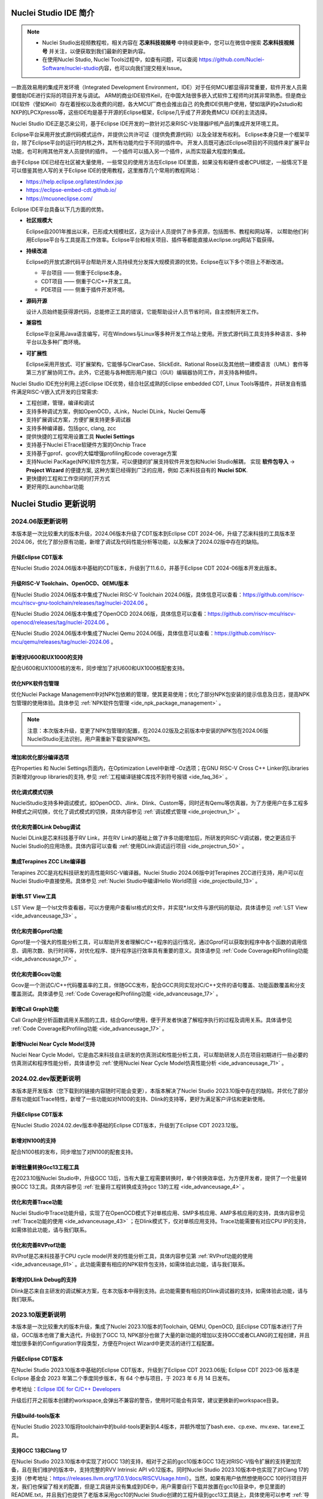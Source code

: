 .. _intro: 

Nuclei Studio IDE 简介
=======================

.. note::
   
   - Nuclei Studio出视频教程啦，相关内容在 **芯来科技视频号** 中持续更新中，您可以在微信中搜索 **芯来科技视频号** 并关注，以便获取到我们最新的更新内容。
   - 在使用Nuclei Studio, Nuclei Tools过程中，如查有问题，可以查阅 `https://github.com/Nuclei-Software/nuclei-studio <https://github.com/Nuclei-Software/nuclei-studio>`__\ 内容，也可以向我们提交相关Issue。

一款高效易用的集成开发环境（Integrated Development Environment，IDE）对于任何MCU都显得非常重要，软件开发人员需要借助IDE进行实际的项目开发与调试。
ARM的商业IDE软件Keil，在中国大陆很多嵌入式软件工程师均对其非常熟悉。但是商业IDE软件（譬如Keil）存在着授权以及收费的问题，各大MCU厂商也会推出自己
的免费IDE供用户使用，譬如瑞萨的e2studio和NXP的LPCXpresso等，这些IDE均是基于开源的Eclipse框架，Eclipse几乎成了开源免费MCU IDE的主流选择。

Nuclei Studio IDE正是芯来公司，基于Eclipse IDE开发的一款针对芯来RISC-V处理器IP核产品的集成开发环境工具。

Eclipse平台采用开放式源代码模式运作，并提供公共许可证（提供免费源代码）以及全球发布权利。
Eclipse本身只是一个框架平台，除了Eclipse平台的运行时内核之外，其所有功能均位于不同的插件中。
开发人员既可通过Eclipse项目的不同插件来扩展平台功能，也可利用其他开发人员提供的插件。
一个插件可以插入另一个插件，从而实现最大程度的集成。

由于Eclipse IDE已经在社区被大量使用，一些常见的使用方法在Eclipse
IDE里面，如果没有和硬件或者CPU绑定，一般情况下是可以借鉴其他人写的关于Eclipse
IDE的使用教程，这里推荐几个常用的教程网站：

-  https://help.eclipse.org/latest/index.jsp

-  https://eclipse-embed-cdt.github.io/

-  https://mcuoneclipse.com/

Eclipse IDE平台具备以下几方面的优势。

-  **社区规模大**

   Eclipse自2001年推出以来，已形成大规模社区，这为设计人员提供了许多资源，包括图书、教程和网站等，
   以帮助他们利用Eclipse平台与工具提高工作效率。Eclipse平台和相关项目、插件等都能直接从eclipse.org网站下载获得。

-  **持续改进**

   Eclipse的开放式源代码平台帮助开发人员持续充分发挥大规模资源的优势。Eclipse在以下多个项目上不断改进。

   -  平台项目 —— 侧重于Eclipse本身。

   -  CDT项目  —— 侧重于C/C++开发工具。

   -  PDE项目  —— 侧重于插件开发环境。

-  **源码开源**

   设计人员始终能获得源代码，总能修正工具的错误，它能帮助设计人员节省时间，自主控制开发工作。

-  **兼容性**

   Eclipse平台采用Java语言编写，可在Windows与Linux等多种开发工作站上使用。开放式源代码工具支持多种语言、多种平台以及多种厂商环境。

-  **可扩展性**

   Eclipse采用开放式、可扩展架构，它能够与ClearCase、SlickEdit、Rational Rose以及其他统一建模语言（UML）套件等第三方扩展协同工作。此外，它还能与各种图形用户接口（GUI）编辑器协同工作，并支持各种插件。


Nuclei Studio IDE充分利用上述Eclipse IDE优势，结合社区成熟的Eclipse embedded CDT, Linux Tools等插件，并研发自有插件满足RISC-V嵌入式开发的日常需求:

- 工程创建，管理，编译和调试

- 支持多种调试方案，例如OpenOCD，JLink，Nuclei DLink，Nuclei Qemu等

- 支持扩展调试方案，方便扩展支持更多调试器

- 支持多种编译器，包括gcc, clang, zcc

- 提供快捷的工程常用设置工具 **Nuclei Settings**

- 支持基于Nuclei ETrace软硬件方案的Onchip Trace

- 支持基于gprof、gcov的大幅增强profiling和code coverage方案

- 支持Nuclei PacKage(NPK)软件包方案，可以便捷的扩展支持软件开发包和Nuclei Studio解耦，
  实现 **软件包导入** -> **Project Wizard** 的便捷方案, 这种方案已经得到广泛的应用，例如
  芯来科技自有的 **Nuclei SDK**.

- 更快捷的工程和工作空间的打开方式

- 更好用的Launchbar功能


Nuclei Studio 更新说明
=======================

2024.06版更新说明
-----------------

本版本是一次比较重大的版本升级，2024.06版本升级了CDT版本到Eclipse CDT 2024-06，升级了芯来科技的工具版本至2024.06，优化了部分原有功能，新增了调试及代码性能分析等功能，以及解决了2024.02版中存在的缺陷。

升级Eclipse CDT版本
~~~~~~~~~~~~~~~~~~~

在Nuclei Studio 2024.06版本中基础的CDT版本，升级到了11.6.0，并基于Eclipse CDT 2024-06版本开发此版本。

升级RISC-V Toolchain、OpenOCD、QEMU版本
~~~~~~~~~~~~~~~~~~~~~~~~~~~~~~~~~~~~~~~

在Nuclei Studio 2024.06版本中集成了Nuclei RISC-V Toolchain 2024.06版，具体信息可以查看：https://github.com/riscv-mcu/riscv-gnu-toolchain/releases/tag/nuclei-2024.06 。

在Nuclei Studio 2024.06版本中集成了OpenOCD 2024.06版，具体信息可以查看：https://github.com/riscv-mcu/riscv-openocd/releases/tag/nuclei-2024.06 。

在Nuclei Studio 2024.06版本中集成了Nuclei Qemu 2024.06版，具体信息可以查看：https://github.com/riscv-mcu/qemu/releases/tag/nuclei-2024.06 。

新增对U600和UX1000的支持
~~~~~~~~~~~~~~~~~~~~~~~~

配合U600和UX1000核的发布，同步增加了对U600和UX1000核配套支持。

优化NPK软件包管理
~~~~~~~~~~~~~~~~~

优化Nuclei Package Management中对NPK包依赖的管理，使其更易使用；优化了部分NPK包安装的提示信息及日志，提高NPK包管理的使用体验。具体参见 :ref:`NPK软件包管理 <ide_npk_package_management>` 。

.. note::

   注意：本次版本升级，变更了NPK包管理的配置，在2024.02版及之前版本中安装的NPK包在2024.06版NucleiStudio无法识别，用户需重新下载安装NPK包。

增加和优化部分编译选项
~~~~~~~~~~~~~~~~~~~~~~

在Properties 和 Nuclei Settings页面内，在Optimization Level中新增 -Oz选项；在GNU RISC-V Cross C++ Linker的Libraries页新增对group libraries的支持, 参见 :ref:`工程编译链接C库找不到符号报错 <ide_faq_36>` 。

优化调式模式切换
~~~~~~~~~~~~~~~~

NucleiStudio支持多种调试模式，如OpenOCD、Jlink、Dlink、Custom等，同时还有Qemu等仿真器，为了方便用户在多工程多种模式之间切换，优化了调式模式的切换，具体内容参见 :ref:`调试模式管理 <ide_projectrun_1>` 。

优化和完善DLink Debug调试
~~~~~~~~~~~~~~~~~~~~~~~~~

Nuclei DLink是芯来科技基于RV Link，并在RV Link的基础上做了许多功能增加后，所研发的RISC-V调试器，使之更适应于Nuclei Studio的应用场景。具体内容可以查看 :ref:`使用DLink调试运行项目 <ide_projectrun_50>` 。

集成Terapines ZCC Lite编译器
~~~~~~~~~~~~~~~~~~~~~~~~~~~~

Terapines ZCC是兆松科技研发的高性能RISC-V编译器。Nuclei Studio 2024.06版中对Terapines ZCC进行支持，用户可以在Nuclei Studio中直接使用。具体参见 :ref:`Nuclei Studio中编译Hello World项目 <ide_projectbuild_13>` 。

新增LST View工具 
~~~~~~~~~~~~~~~~~

LST View 是一个lst文件查看器，可以方便用户查看lst格式的文件，并实现\*.lst文件与源代码的联动，具体请参见 :ref:`LST View <ide_advanceusage_13>` 。

优化和完善Gprof功能
~~~~~~~~~~~~~~~~~~~

Gprof是一个强大的性能分析工具，可以帮助开发者理解C/C++程序的运行情况，通过Gprof可以获取到程序中各个函数的调用信息、调用次数、执行时间等，对优化程序、提升程序运行效率具有重要的意义。具体请参见 :ref:`Code Coverage和Profiling功能 <ide_advanceusage_17>` 。

优化和完善Gcov功能
~~~~~~~~~~~~~~~~~~

Gcov是一个测试C/C++代码覆盖率的工具，伴随GCC发布，配合GCC共同实现对C/C++文件的语句覆盖、功能函数覆盖和分支覆盖测试。具体请参见 :ref:`Code Coverage和Profiling功能 <ide_advanceusage_17>` 。

新增Call Graph功能
~~~~~~~~~~~~~~~~~~

Call Graph是分析函数调用关系图的工具，结合Gprof使用，便于开发者快速了解程序执行的过程及调用关系。具体请参见 :ref:`Code Coverage和Profiling功能 <ide_advanceusage_17>` 。

新增Nuclei Near Cycle Model支持
~~~~~~~~~~~~~~~~~~~~~~~~~~~~~~~

Nuclei Near Cycle Model，它是由芯来科技自主研发的仿真测试和性能分析工具，可以帮助研发人员在项目初期进行一些必要的仿真测试和程序性能分析，具体请参见 :ref:`使用Nuclei Near Cycle Model仿真性能分析 <ide_advanceusage_71>` 。

2024.02.dev版更新说明
---------------------

本版本是开发版本（您下载到的链接内容随时可能会变更），本版本解决了Nuclei Studio 2023.10版中存在的缺陷，并优化了部分原有功能如ETrace特性，新增了一些功能如对N100的支持、Dlink的支持等，更好为满足客户评估和更新使用。

升级Eclipse CDT版本
~~~~~~~~~~~~~~~~~~~

在Nuclei Studio 2024.02.dev版本中基础的Eclipse CDT版本，升级到了Eclipse CDT 2023.12版。

新增对N100的支持
~~~~~~~~~~~~~~~~

配合N100核的发布，同步增加了对N100的配套支持。

新增批量转换Gcc13工程工具
~~~~~~~~~~~~~~~~~~~~~~~~~

在2023.10版Nuclei Studio中，升级GCC 13后，当有大量工程需要转换时，单个转换效率低，为方便开发者，提供了一个批量转换GCC 13工具。具体内容参见 :ref:`批量将工程转换成支持gcc 13的工程 <ide_advanceusage_4>` 。

优化和完善Trace功能
~~~~~~~~~~~~~~~~~~~

Nuclei Studio中Trace功能升级，实现了在OpenOCD模式下对单核应用、SMP多核应用、AMP多核应用的支持，具体内容参见 :ref:`Trace功能的使用 <ide_advanceusage_43>` ；在Dlink模式下，仅对单核应用支持。Trace功能需要有对应CPU IP的支持，如需体验此功能，请与我们联系。

优化和完善RVProf功能
~~~~~~~~~~~~~~~~~~~~

RVProf是芯来科技基于CPU cycle model开发的性能分析工具，具体内容参见第 :ref:`RVProf功能的使用 <ide_advanceusage_61>` 。此功能需要有相应的NPK软件包支持，如需体验此功能，请与我们联系。

新增对DLlink Debug的支持
~~~~~~~~~~~~~~~~~~~~~~~~

Dlink是芯来自主研发的调试解决方案，在本次版本中得到支持。此功能需要有相应的Dlink调试器的支持，如需体验此功能，请与我们联系。

2023.10版更新说明
-----------------

本版本是一次比较重大的版本升级，集成了Nuclei 2023.10版本的Toolchain, QEMU, OpenOCD, 且Eclipse CDT版本进行了升级，GCC版本也做了重大迭代，升级到了GCC 13, NPK部分也做了大量的新功能的增加以支持GCC或者CLANG的工程创建，并且增加很多新的Configuration字段类型，方便在Project Wizard中更灵活的进行工程配置。

升级Eclipse CDT版本
~~~~~~~~~~~~~~~~~~~

在Nuclei Studio 2023.10版本中基础的Eclipse CDT版本，升级到了Eclipse CDT 2023.06版; Eclipse CDT 2023-06 版本是 Eclipse 基金会 2023 年第二个季度同步版本，有 64 个参与项目，于 2023 年 6 月 14 日发布。

参考地址：\ `Eclipse IDE for C/C++ Developers <https://www.eclipse.org/downloads/packages/release/2023-06/r/eclipse-ide-cc-developers>`__

升级后打开之前版本创建的workspace,会弹出不兼容的警告，使用时可能会有异常，建议更换新的workspace目录。

|image1|

升级build-tools版本
~~~~~~~~~~~~~~~~~~~

在Nuclei Studio 2023.10版将toolchain中的build-tools更新到4.4版本，并额外增加了bash.exe、cp.exe、mv.exe、tar.exe工具。

|IMG_256|


支持GCC 13和Clang 17
~~~~~~~~~~~~~~~~~~~~

在Nuclei Studio 2023.10版本中实现了对GCC 13的支持，相对于之前的gcc10版本GCC 13在对RISC-V指令扩展的支持更加完备，且在我们维护的版本中，支持完整的RVV Intrinsic API v0.12版本。同时Nuclei Studio 2023.10版本中也实现了对Clang 17的支持（参考地址：\ https://releases.llvm.org/17.0.1/docs/RISCVUsage.html\ ）。当然，如果有用户依然想使用GCC 10时行项目开发，我们也保留了相关的配置，但是工具链并没有集成到IDE中，用户需要自行下载并放置在gcc10目录中，参见里面的README.txt，并且我们也提供了老版本采用gcc10的Nuclei Studio创建的工程升级到gcc13工具链上，具体使用可以参考 :ref:`导入旧版本Nuclei Studio创建的工程 <ide_advanceusage_0>` 。Nuclei RISC-V Toolchain 2023.10更详细的说明，请参阅: https://github.com/riscv-mcu/riscv-gnu-toolchain/releases/tag/nuclei-2023.10

|image2|

|image3|

|image4|

.. _ide_intro_4:

RISC-V指令扩展使用变更
~~~~~~~~~~~~~~~~~~~~~~~

因gcc和clang的变更，在扩展的使用上，有了较大的变化。原来的bpkv扩展与新的规则对应关系如下，更详细的说明，请参阅\ https://doc.nucleisys.com/nuclei_sdk/develop/buildsystem.html#arch-ext


-  ``b`` -> ``_zba_zbb_zbc_zbs``

-  ``p`` -> rv64: ``_xxldsp``, rv32: ``_xxldspn3x`` for n300, ``_xxldspn1x`` for n900

-  ``k`` -> ``_zk_zks``

-  ``v`` -> rv32f/d : ``_zve32f``, rv64f: ``_zve64f``, rv64fd: ``v``

以N307FD + B + V + Nuclei DSP with N1 extension为例，创建一个使用扩展的应用，在创建工程的引导中，需要Nuclei ARCH Extensions中填入对的扩展字段，如需要使用bpv扩展，根据以上规则，需要填入 ``_zba_zbb_zbc_zbs_zve32f_xxldspn1x`` 。

|image5|

生成的工程中，可以看到在工程的 **Nuclei Settings** 。

|image7|

同样的查看工程的属性，在 ``C/C++ Build->Settings->Target Processor`` 中也是有关于RISC-V指令扩展的配置项。

|image6|

同时在QEMU的配置中也会有相对应的RISC-V指令扩展的配置项。

|image8|

NPK包的使用变更
~~~~~~~~~~~~~~~

为了支持GCC 13和Clang 17，Nuclei SDK包升级到了0.5.0版本，使用SDK包创建工程时，用户可以根据需要，选择创建一个GCC 13或者Clang 17的工程。因为版本变动较大，0.5.0之前的sdk可能有部分功能在Nuclei Studio 2023.10版中使用异常，所我们提供了工具帮助您快速进行工程迁移和升级， **请自行备份老版本的工程** ，具体可能参考 :ref:`导入旧版本Nuclei Studio创建的工程 <ide_advanceusage_0>` 。

|image9|

另外Nuclei Studio 2023.10中会对npk在线组件包做适配版本的校验（上传阶段需要填写测在什么版本的Nuclei Studio上测试使用），不同的组件包所适配的Nuclei Studio版本号会在Package Management页面展示，在下载安装的时候如果版本不匹配，会给与提示，但是导入离线包不会有任何提示，请自行甄别是否被所使用的Nuclei Studio IDE版本所支持，具体如下。

|image10|

升级OpenOCD
~~~~~~~~~~~

OpenOCD版本升级至2023.10版，增加了一些额外的调试特性，例如查看cpu信息，etrace实验性的支持。关于OpenOCD变更更详细的说明，请参阅：\ https://github.com/riscv-mcu/riscv-openocd/releases/tag/nuclei-2023.10

升级QEMU
~~~~~~~~

在Nuclei Studio 2023.10中集成Nuclei QEMU 2023.10版本，而Nuclei QEMU 2023.10基于QEMU 8.0进行二次开发（参考地址：https://wiki.qemu.org/ChangeLog/8.0）。本版本的QEMU和2022.10版本使用方面有比较大的变化，不再支持gd32vf103_rvstar这块开发板，转而只支持Nuclei EvalSoC, 可以配置Nuclei SDK/Nuclei Linux SDK无缝使用。且支持的machine由nuclei_n/nuclei_u 转而统一变为 nuclei_evalsoc。关于详细Nuclei QEMU更详细的说明，请参阅：https://github.com/riscv-mcu/qemu/releases/tag/nuclei-2023.10

|image11|

.. _my_internal_link_label: 

新增了elf文件查看器
~~~~~~~~~~~~~~~~~~~

在Nuclei Studio 2023.10新增elf文件编辑器，方便用户查看编译后产生 ``.elf`` 、 ``.o`` 文件。

|image12|

|image13|

新增Code Coverage和Profiling功能
~~~~~~~~~~~~~~~~~~~~~~~~~~~~~~~~

在Nuclei Studio 2023.10新增了对Code Coverage和Profiling功能的支持，具体参考 :ref:`Code Coverage和Profiling功能 <ide_advanceusage_17>` 。

新增trace功能
~~~~~~~~~~~~~

在Nuclei Studio 2023.10 **实验性** 新增了trace功能，因使用此功能需要带有Nuclei Trace IP的CPU，如需体验此功能，请与我们联系。

Nuclei Settings功能优化 
~~~~~~~~~~~~~~~~~~~~~~~~

为了应对更个性化的配置，我们修改了Nuclei Settings部分功能。

Nuclei Studio 2023.10去掉了原来的B/P/K/V的单选框，换成Other Extensions输入框，用户可以根据自己的需求自定义填写。而关于B/P/K/V的使用，可以参考 :ref:`RISC-V指令扩展使用变更 <ide_intro_4>` 。

|image14|

Nuclei Studio 2023.10去掉了原来的Select C Runtime Library单选框，在项目中如果需要使用，可能过项目配置传入的 ``--specs=`` 选项，或者Libraries选项,来实现。

|image15|

Nuclei Settings增强了其通用性，使它不仅仅能对Nuclei的工程进行快速修改，也新增以对通用riscv和arm创建的static和shared的library工程的支持。下面为shared对应示图。

|image16|

|image17|

新增指定工作空间快速打开 
~~~~~~~~~~~~~~~~~~~~~~~~~

类似双击项目下的 ``*.nuproject`` 文件可快速打开Nuclei Studio并导入该项目，现在Nuclei Studio会在使用过的工作空间目录下创建 ``work.nuworkspace`` 文件，双击该文件可以直接打开Nuclei Studio，但该功能暂时只支持windows版本。这个功能需要解压IDE后，在windows上执行 ``install.bat`` 来设置文件关联。

|image18|

2022.12版更新说明
-----------------

Nuclei Studio自2021.09版后，将IDE与SDK完全分离，将采用全新的Nuclei Package(NPK)的包管理的方式进行模板工程的管理和使用，方便用户进行不同SDK的导入并且在IDE上创建示例工程并使用，针对Nuclei SDK和HBird SDK以及我们公司的SoC IP产品提供的SDK，均可以打包成Zip包的方式以通过Nuclei Package Management方式进行导入使用。

Nuclei Studio 下载与安装
=========================

Nuclei Studio IDE 下载
----------------------

为了方便用户快速上手使用，本文档推荐使用预先整理好的Nuclei Studio IDE软件压缩包。芯来公司已经将该软件压缩包上传至公司网站，具体地址为\ https://www.nucleisys.com/download.php\ 。

用户可以在芯来科技公司网站的“下载中心”，根据用户开发环境，下载对应Windows或Linux的Nuclei Studio压缩包（注意：芯来科技公司网站的下载中心，其内容会不断更新，用户请自行选择使用最新版本或继续使用当前版本）。

目前已在Win 10 64位系统，Ubuntu 18.04/20.04和 Redhat7.6 64位版本上验证测试，推荐使用以上版本的系统。

|image19|

Nuclei Studio IDE 安装
----------------------

当完成Nuclei Studio IDE压缩软件包下载，解压后包含若干文件，分别介绍如下。

-  Nuclei Studio软件包

   -  该软件包中包含了Nuclei Studio IDE的软件。注意：具体版本以及文件名可能会不断更新。

-  HBird_Driver.exe（2021.02版本起不再提供）

   -  **仅Windows版提供，** 此文件为芯来蜂鸟调试器的USB驱动安装文件。

   -  当在Windows环境下，使用该调试器时，需要安装此驱动使该USB设备能够被系统识别。

   -  由于2021.02版本中更新的openocd引入了免驱功能。

-  SerialDebugging_Tool（2021.02版本起不再提供）

   -  **仅Windows版提供** ，此文件为“串口调试助手”软件。此软件可以用于后续软件示例调试时通过串口打印信息。

|image20|


Nuclei Studio IDE 启动
----------------------

启动Nuclei Studio的要点如下（windows和linux均按照如下操作）：

直接双击Nuclei Studio IDE文件包中Nuclei Studio文件夹下面的可执行文件，即可启动Nuclei Studio。

|image21|

第一次启动Nuclei Studio后，将会弹出对话框要求设置Workspace目录路径，该目录将用于存放后续创建的项目工程文件。

|image22|

设置好Workspace目录之后，单击“Launch”按钮，将会启动Nuclei Studio。第一次启动后的Nuclei Studio。

|image23|

.. note::
   2021.02版本Nuclei Studio默认关闭了Launch Bar，请参照10.10.1开启Nuclei Studio中的Launch Bar功能，方便快速编译调试和下载。



.. |image1| image:: /asserts/nucleistudio/intro/image2.png
   :alt: workspace弹出不兼容的警告 

.. |IMG_256| image:: /asserts/nucleistudio/intro/image3.png
   :alt: build-tools更新到4.4版
   
.. |image2| image:: /asserts/nucleistudio/intro/image4.png
   :alt: GCC和Clang的目录结构
   
.. |image3| image:: /asserts/nucleistudio/intro/image5.png
   :alt: 工程对GCC 13的支持

.. |image4| image:: /asserts/nucleistudio/intro/image6.png
   :alt: 项目对Clang 17的支持
   
.. |image5| image:: /asserts/nucleistudio/intro/image7.png
   :alt: 创建工程时使用RISC-V扩展
   
.. |image6| image:: /asserts/nucleistudio/intro/image8.png
   :alt: 项目中对RISC-V扩展的支持
   
.. |image7| image:: /asserts/nucleistudio/intro/image9.png
   :alt: Nuclei Settings中对RISC-V扩展的支持
   
.. |image8| image:: /asserts/nucleistudio/intro/image10.png
   :alt: QEMU中对RISC-V扩展的支持
   
.. |image9| image:: /asserts/nucleistudio/intro/image11.png
   :alt: 创建工程时选择合适的工具链
   
.. |image10| image:: /asserts/nucleistudio/intro/image12.png
   :alt: 组件包所适配的Nuclei Studio版本号 
   
.. |image11| image:: /asserts/nucleistudio/intro/image13.png
   :alt: QEMU 8.0所在的目录  
   
.. |image12| image:: /asserts/nucleistudio/intro/image14.png
   :alt: elf文件编辑器查看.elf文件 
   
.. |image13| image:: /asserts/nucleistudio/intro/image15.png
   :alt: elf文件编辑器查看.o文件
   
.. |image14| image:: /asserts/nucleistudio/intro/image16.png
   :alt: Nuceli Settings页面修改 
   
.. |image15| image:: /asserts/nucleistudio/intro/image17.png
   :alt: Select C Runtime Library在新版IDE中已不存在
   
.. |image16| image:: /asserts/nucleistudio/intro/image18.png
   :alt: Shared 项目Nuclei Settings(Arm)
   
.. |image17| image:: /asserts/nucleistudio/intro/image19.png
   :alt: Shared 项目Nuclei Settings(Riscv)
   
.. |image18| image:: /asserts/nucleistudio/intro/image20.png
   :alt: work.nuworkspace文件
   
.. |image19| image:: /asserts/nucleistudio/intro/image21.png
   :alt: Nuclei Studio IDE软件包的下载界面
   
.. |image20| image:: /asserts/nucleistudio/intro/image22.png
   :alt: Nuclei Studio IDE压缩包文件内容
   
.. |image21| image:: /asserts/nucleistudio/intro/image23.png
   :alt: 双击“Nuclei Studio.exe”启动Nuclei Studio
   
.. |image22| image:: /asserts/nucleistudio/intro/image24.png
   :alt: 公司Logo  
   
.. |image23| image:: /asserts/nucleistudio/intro/image25.png
   :alt: 第一次启动Nuclei Studio界面
   
